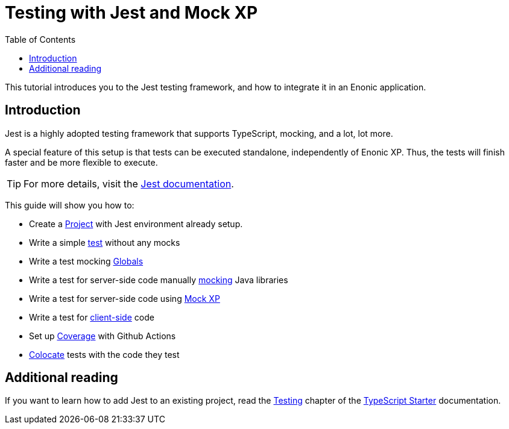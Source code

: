= Testing with Jest and Mock XP
:toc: right
:experimental:
:sourcedir: ../

This tutorial introduces you to the Jest testing framework, and how to integrate it in an Enonic application.

== Introduction

Jest is a highly adopted testing framework that supports TypeScript, mocking, and a lot,
lot more.

A special feature of this setup is that tests can be executed standalone, independently of Enonic XP. Thus, the tests will finish faster and be more flexible to execute.

TIP: For more details, visit the https://jestjs.io/[Jest documentation^].

This guide will show you how to:

* Create a <<project#,Project>> with Jest environment already setup.
* Write a simple <<test#,test>> without any mocks
* Write a test mocking <<globals#,Globals>>
* Write a test for server-side code manually <<mock#,mocking>> Java libraries
* Write a test for server-side code using <<mock-xp#, Mock XP>>
* Write a test for <<client-side#, client-side>> code
* Set up <<coverage#,Coverage>> with Github Actions
* <<colocation#,Colocate>> tests with the code they test

== Additional reading

If you want to learn how to add Jest to an existing project, read the https://developer.enonic.com/docs/starter-ts/stable/test[Testing] chapter of the https://developer.enonic.com/docs/starter-ts/stable[TypeScript Starter] documentation.
